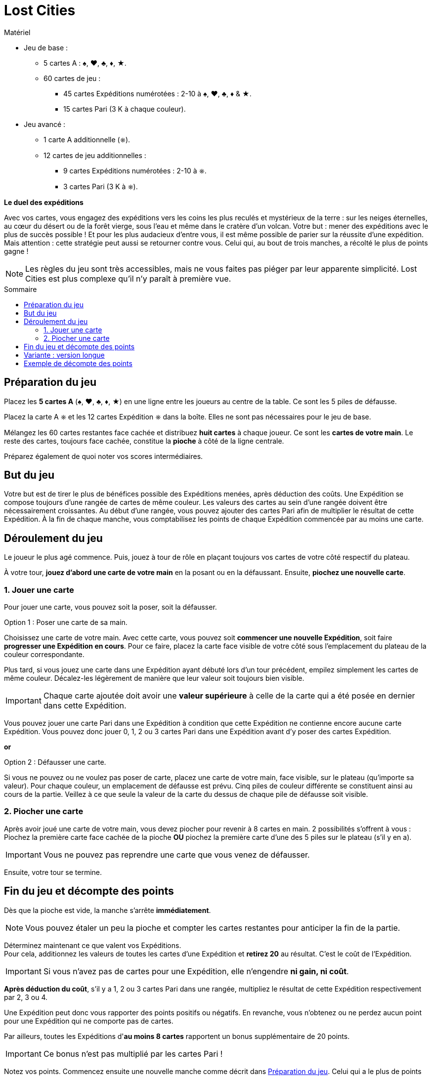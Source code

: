 = Lost Cities
:toc: preamble
:toclevels: 4
:toc-title: Sommaire
:icons: font

[.ssd-components]
.Matériel
****
* Jeu de base :
** 5 cartes A : ♠, ♥, ♣, ♦, ★.
** 60 cartes de jeu :
*** 45 cartes Expéditions numérotées : 2-10 à ♠, ♥, ♣, ♦ & ★.
*** 15 cartes Pari (3 K à chaque couleur).
* Jeu avancé :
** 1 carte A additionnelle (⎈).
** 12 cartes de jeu additionnelles :
*** 9 cartes Expéditions numérotées : 2-10 à ⎈.
*** 3 cartes Pari (3 K à ⎈).
****

*Le duel des expéditions*

Avec vos cartes, vous engagez des expéditions vers les coins les plus reculés et mystérieux de la terre :
sur les neiges éternelles, au cœur du désert ou de la forêt vierge, sous l'eau et même dans le cratère d'un volcan.
Votre but : mener des expéditions avec le plus de succès possible !
Et pour les plus audacieux d'entre vous, il est même possible de parier sur la réussite d'une expédition.
Mais attention : cette stratégie peut aussi se retourner contre vous.
Celui qui, au bout de trois manches, a récolté le plus de points gagne !

NOTE: Les règles du jeu sont très accessibles, mais ne vous faites pas piéger par leur apparente simplicité.
Lost Cities est plus complexe qu'il n'y paraît à première vue.


[[preparation]]
== Préparation du jeu

Placez les *5 cartes A* (♠, ♥, ♣, ♦, ★) en une ligne entre les joueurs au centre de la table.
Ce sont les 5 piles de défausse.

Placez la carte A ⎈ et les 12 cartes Expédition ⎈ dans la boîte.
Elles ne sont pas nécessaires pour le jeu de base.

Mélangez les 60 cartes restantes face cachée et distribuez *huit cartes* à chaque joueur.
Ce sont les *cartes de votre main*.
Le reste des cartes, toujours face cachée, constitue la *pioche* à côté de la ligne centrale.

Préparez également de quoi noter vos scores intermédiaires.


== But du jeu

Votre but est de tirer le plus de bénéfices possible des Expéditions menées, après déduction des coûts.
Une Expédition se compose toujours d'une rangée de cartes de même couleur.
Les valeurs des cartes au sein d'une rangée doivent être nécessairement croissantes.
Au début d'une rangée, vous pouvez ajouter des cartes Pari afin de multiplier le résultat de cette Expédition.
À la fin de chaque manche, vous comptabilisez les points de chaque Expédition commencée par au moins une carte.


== Déroulement du jeu

Le joueur le plus agé commence.
Puis, jouez à tour de rôle en plaçant toujours vos cartes de votre côté respectif du plateau.

À votre tour, *jouez d'abord une carte de votre main* en la posant ou en la défaussant.
Ensuite, *piochez une nouvelle carte*.


=== 1. Jouer une carte

Pour jouer une carte, vous pouvez soit la poser, soit la défausser.

.Option 1 : Poser une carte de sa main.
****
Choisissez une carte de votre main.
Avec cette carte, vous pouvez soit *commencer une nouvelle Expédition*, soit faire *progresser une Expédition en cours*.
Pour ce faire, placez la carte face visible de votre côté sous l'emplacement du plateau de la couleur correspondante.

Plus tard, si vous jouez une carte dans une Expédition ayant débuté lors d'un tour précédent, empilez simplement les cartes de même couleur.
Décalez-les légèrement de manière que leur valeur soit toujours bien visible.

IMPORTANT: Chaque carte ajoutée doit avoir une *valeur supérieure* à celle de la carte qui a été posée en dernier dans cette Expédition.

Vous pouvez jouer une carte Pari dans une Expédition à condition que cette Expédition ne contienne encore aucune carte Expédition.
Vous pouvez donc jouer 0, 1, 2 ou 3 cartes Pari dans une Expédition avant d'y poser des cartes Expédition.
****

*or*

.Option 2 : Défausser une carte.
****
Si vous ne pouvez ou ne voulez pas poser de carte, placez une carte de votre main, face visible, sur le plateau (qu'importe sa valeur).
Pour chaque couleur, un emplacement de défausse est prévu.
Cinq piles de couleur différente se constituent ainsi au cours de la partie.
Veillez à ce que seule la valeur de la carte du dessus de chaque pile de défausse soit visible.
****


=== 2. Piocher une carte

Après avoir joué une carte de votre main, vous devez piocher pour revenir à 8 cartes en main.
2 possibilités s'offrent à vous : Piochez la première carte face cachée de la pioche *OU* piochez la première carte d'une des 5 piles sur le plateau (s'il y en a).

IMPORTANT: Vous ne pouvez pas reprendre une carte que vous venez de défausser.

Ensuite, votre tour se termine.


== Fin du jeu et décompte des points

Dès que la pioche est vide, la manche s'arrête *immédiatement*.

NOTE: Vous pouvez étaler un peu la pioche et compter les cartes restantes pour anticiper la fin de la partie.

Déterminez maintenant ce que valent vos Expéditions. +
Pour cela, additionnez les valeurs de toutes les cartes d'une Expédition et *retirez 20* au résultat.
C'est le coût de l'Expédition.

IMPORTANT: Si vous n'avez pas de cartes pour une Expédition, elle n'engendre *ni gain, ni coût*.

*Après déduction du coût*, s'il y a 1, 2 ou 3 cartes Pari dans une rangée, multipliez le résultat de cette Expédition respectivement par 2, 3 ou 4.

Une Expédition peut donc vous rapporter des points positifs ou négatifs.
En revanche, vous n'obtenez ou ne perdez aucun point pour une Expédition qui ne comporte pas de cartes.

Par ailleurs, toutes les Expéditions d'*au moins 8 cartes* rapportent un bonus supplémentaire de 20 points.

IMPORTANT: Ce bonus n'est pas multiplié par les cartes Pari !

Notez vos points.
Commencez ensuite une nouvelle manche comme décrit dans <<preparation>>.
Celui qui a le plus de points commence.
Additionnez vos points après chaque manche.

Après 3 manches, le joueur ayant la plus grande somme de points remporte la partie !


== Variante : version longue

Lors d'une partie longue, le jeu se déroule de manière similaire, à l'exception des modifications suivantes :
Lors de la *préparation du jeu*, placez la carte A ⎈ en bout de ligne centrale pour former un *sixième emplacement Expédition*.
En outre, mélangez les *72 cartes jeu*, les 12 cartes de l'Expédition ⎈ étant incluses.


== Exemple de décompte des points

Vous avez constitué les Expéditions ci-contre :

[options="autowidth",cols=">h,^,^,^,^,^",role="big-table"]
|===
| | ♠ | ♥ | ♣ | ♦ | ★

| Cartes
|
5 +
8 +
10
|
Q
|
|
J +
3 +
5 +
7
|
K +
J +
2 +
3 +
5 +
7 +
8 +
10

| Somme | 23 | 0 | 0 | 15 | 35
| Coût de l'Expédition | -20 | -20 | | -20 | -20
| Score intermédiaire | 3 | -20 | 0 | -5 | 15
| Pari | | × 2 | | × 2 | × 3
| Résultat | *3* | *-40* | *0* | *-10* | *45*
| Bonus ≥ 8 cartes | | | | | *20*
|===

*Explication pour l'Expédition ♥ :* +
La carte Pari double le résultat de l'Expédition.
Il n'y a pas d'autres cartes, on applique donc le coût de l'Expédition qui doit ensuite être multiplié par deux.

Vous avez obtenu 18 points: stem:[3 - 40 - 10 + 45 + 20 = 18]

TIP: Il est parfois plus judicieux de ne pas commencer une Expédition si vous n'êtes pas sûr d'obtenir un résultat positif.
Il vaut mieux jouer les cartes Pari si vous avez plusieurs cartes de l'Expédition et suffisamment de temps pour les poser !
